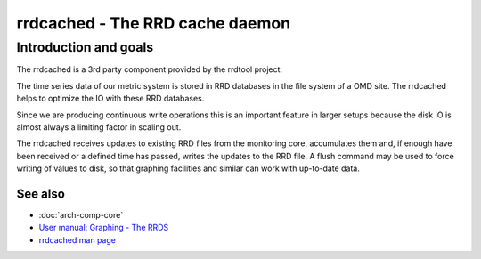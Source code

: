 ================================
rrdcached - The RRD cache daemon
================================

Introduction and goals
======================

The rrdcached is a 3rd party component provided by the rrdtool project.

The time series data of our metric system is stored in RRD databases in the
file system of a OMD site. The rrdcached helps to optimize the IO with these RRD
databases.

Since we are producing continuous write operations this is an important feature
in larger setups because the disk IO is almost always a limiting factor in
scaling out.

The rrdcached receives updates to existing RRD files from the monitoring core,
accumulates them and, if enough have been received or a defined time has passed,
writes the updates to the RRD file. A flush command may be used to force writing
of values to disk, so that graphing facilities and similar can work with
up-to-date data.

See also
--------
- :doc:`arch-comp-core`
- `User manual: Graphing - The RRDS <https://docs.checkmk.com/master/en/graphing.html#rrds>`_
- `rrdcached man page <https://oss.oetiker.ch/rrdtool/doc/rrdcached.en.html>`_
